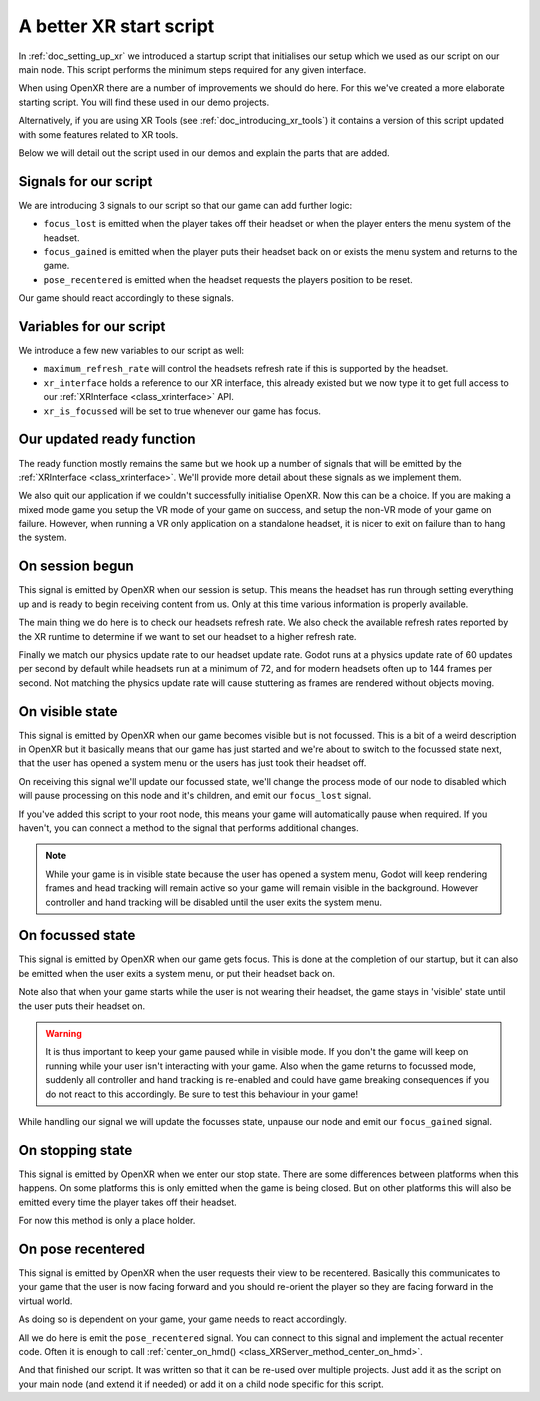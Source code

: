 .. _doc_a_better_xr_start_script:

A better XR start script
========================

In :ref:`doc_setting_up_xr` we introduced a startup script that initialises our setup which we used as our script on our main node.
This script performs the minimum steps required for any given interface.

When using OpenXR there are a number of improvements we should do here.
For this we've created a more elaborate starting script.
You will find these used in our demo projects.

Alternatively, if you are using XR Tools (see :ref:`doc_introducing_xr_tools`) it contains a version of this script updated with some features related to XR tools.

Below we will detail out the script used in our demos and explain the parts that are added.

Signals for our script
----------------------

We are introducing 3 signals to our script so that our game can add further logic:

- ``focus_lost`` is emitted when the player takes off their headset or when the player enters the menu system of the headset.
- ``focus_gained`` is emitted when the player puts their headset back on or exists the menu system and returns to the game.
- ``pose_recentered`` is emitted when the headset requests the players position to be reset.

Our game should react accordingly to these signals.

.. tabs::
  .. code-tab:: gdscript GDScript

    extends Node3D

    signal focus_lost
    signal focus_gained
    signal pose_recentered

    ...

  .. code-tab:: csharp

    using Godot;

    public partial class MyNode3D : Node3D
    {
        [Signal]
        public delegate void FocusLostEventHandler();

        [Signal]
        public delegate void FocusGainedEventHandler();

        [Signal]
        public delegate void PoseRecenteredEventHandler();

    ...


Variables for our script
------------------------

We introduce a few new variables to our script as well:

- ``maximum_refresh_rate`` will control the headsets refresh rate if this is supported by the headset.
- ``xr_interface`` holds a reference to our XR interface, this already existed but we now type it to get full access to our :ref:`XRInterface <class_xrinterface>` API.
- ``xr_is_focussed`` will be set to true whenever our game has focus.

.. tabs::
  .. code-tab:: gdscript GDScript

    ...

    @export var maximum_refresh_rate : int = 90

    var xr_interface : OpenXRInterface
    var xr_is_focussed = false

    ...

  .. code-tab:: csharp

    ...

        [Export]
        public int MaximumRefreshRate { get; set; } = 90;

        private OpenXRInterface _xrInterface;

        private bool _xrIsFocused;

    ...

Our updated ready function
--------------------------

The ready function mostly remains the same but we hook up a number of signals that will be emitted by the :ref:`XRInterface <class_xrinterface>`.
We'll provide more detail about these signals as we implement them.

We also quit our application if we couldn't successfully initialise OpenXR.
Now this can be a choice.
If you are making a mixed mode game you setup the VR mode of your game on success,
and setup the non-VR mode of your game on failure.
However, when running a VR only application on a standalone headset,
it is nicer to exit on failure than to hang the system.

.. tabs::
  .. code-tab:: gdscript GDScript

    ...

    # Called when the node enters the scene tree for the first time.
    func _ready():
        xr_interface = XRServer.find_interface("OpenXR")
        if xr_interface and xr_interface.is_initialized():
            print("OpenXR instantiated successfully.")
            var vp : Viewport = get_viewport()

            # Enable XR on our viewport
            vp.use_xr = true

            # Make sure v-sync is off, v-sync is handled by OpenXR
            DisplayServer.window_set_vsync_mode(DisplayServer.VSYNC_DISABLED)

            # Connect the OpenXR events
            xr_interface.connect("session_begun", _on_openxr_session_begun)
            xr_interface.connect("session_visible", _on_openxr_visible_state)
            xr_interface.connect("session_focussed", _on_openxr_focused_state)
            xr_interface.connect("session_stopping", _on_openxr_stopping)
            xr_interface.connect("pose_recentered", _on_openxr_pose_recentered)
        else:
            # We couldn't start OpenXR.
            print("OpenXR not instantiated!")
            get_tree().quit()

    ...

  .. code-tab:: csharp

    ...

        /// <summary>
        /// Called when the node enters the scene tree for the first time.
        /// </summary>
        public override void _Ready()
        {
            _xrInterface = (OpenXRInterface)XRServer.FindInterface("OpenXR");
            if (_xrInterface != null && _xrInterface.IsInitialized())
            {
                GD.Print("OpenXR instantiated successfully.");
                var vp = GetViewport();

                // Enable XR on our viewport
                vp.UseXR = true;

                // Make sure v-sync is off, v-sync is handled by OpenXR
                DisplayServer.WindowSetVsyncMode(DisplayServer.VSyncMode.Disabled);

                // Connect the OpenXR events
                _xrInterface.SessionBegun += OnOpenXRSessionBegun;
                _xrInterface.SessionVisible += OnOpenXRVisibleState;
                _xrInterface.SessionFocussed += OnOpenXRFocusedState;
                _xrInterface.SessionStopping += OnOpenXRStopping;
                _xrInterface.PoseRecentered += OnOpenXRPoseRecentered;
            }
            else
            {
                // We couldn't start OpenXR.
                GD.Print("OpenXR not instantiated!");
                GetTree().Quit();
            }
        }

    ...


On session begun
----------------

This signal is emitted by OpenXR when our session is setup.
This means the headset has run through setting everything up and is ready to begin receiving content from us.
Only at this time various information is properly available.

The main thing we do here is to check our headsets refresh rate.
We also check the available refresh rates reported by the XR runtime to determine if we want to set our headset to a higher refresh rate.

Finally we match our physics update rate to our headset update rate.
Godot runs at a physics update rate of 60 updates per second by default while headsets run at a minimum of 72,
and for modern headsets often up to 144 frames per second.
Not matching the physics update rate will cause stuttering as frames are rendered without objects moving.

.. tabs::
  .. code-tab:: gdscript GDScript

    ...

    # Handle OpenXR session ready
    func _on_openxr_session_begun() -> void:
        # Get the reported refresh rate
        var current_refresh_rate = xr_interface.get_display_refresh_rate()
        if current_refresh_rate > 0:
            print("OpenXR: Refresh rate reported as ", str(current_refresh_rate))
        else:
            print("OpenXR: No refresh rate given by XR runtime")

        # See if we have a better refresh rate available
        var new_rate = current_refresh_rate
        var available_rates : Array = xr_interface.get_available_display_refresh_rates()
        if available_rates.size() == 0:
            print("OpenXR: Target does not support refresh rate extension")
        elif available_rates.size() == 1:
            # Only one available, so use it
            new_rate = available_rates[0]
        else:
            for rate in available_rates:
                if rate > new_rate and rate <= maximum_refresh_rate:
                    new_rate = rate

        # Did we find a better rate?
        if current_refresh_rate != new_rate:
            print("OpenXR: Setting refresh rate to ", str(new_rate))
            xr_interface.set_display_refresh_rate(new_rate)
            current_refresh_rate = new_rate

        # Now match our physics rate
        Engine.physics_ticks_per_second = current_refresh_rate
 
    ...

  .. code-tab:: csharp

    ...

        /// <summary>
        /// Handle OpenXR session ready
        /// </summary>
        private void OnOpenXRSessionBegun()
        {
            // Get the reported refresh rate
            var currentRefreshRate = _xrInterface.DisplayRefreshRate;
            GD.Print(currentRefreshRate > 0.0F
                ? $"OpenXR: Refresh rate reported as {currentRefreshRate}"
                : "OpenXR: No refresh rate given by XR runtime");

            // See if we have a better refresh rate available
            var newRate = currentRefreshRate;
            var availableRates = _xrInterface.GetAvailableDisplayRefreshRates();
            if (availableRates.Count == 0)
            {
                GD.Print("OpenXR: Target does not support refresh rate extension");
            }
            else if (availableRates.Count == 1)
            {
                // Only one available, so use it
                newRate = (float)availableRates[0];
            }
            else
            {
                GD.Print("OpenXR: Available refresh rates: ", availableRates);
                foreach (float rate in availableRates)
                    if (rate > newRate && rate <= MaximumRefreshRate)
                        newRate = rate;
            }

            // Did we find a better rate?
            if (currentRefreshRate != newRate)
            {
                GD.Print($"OpenXR: Setting refresh rate to {newRate}");
                _xrInterface.DisplayRefreshRate = newRate;
                currentRefreshRate = newRate;
            }

            // Now match our physics rate
            Engine.PhysicsTicksPerSecond = (int)currentRefreshRate;
        }

    ...

On visible state
----------------

This signal is emitted by OpenXR when our game becomes visible but is not focussed.
This is a bit of a weird description in OpenXR but it basically means that our game has just started
and we're about to switch to the focussed state next,
that the user has opened a system menu or the users has just took their headset off.

On receiving this signal we'll update our focussed state,
we'll change the process mode of our node to disabled which will pause processing on this node and it's children,
and emit our ``focus_lost`` signal.

If you've added this script to your root node,
this means your game will automatically pause when required.
If you haven't, you can connect a method to the signal that performs additional changes.

.. note::

  While your game is in visible state because the user has opened a system menu,
  Godot will keep rendering frames and head tracking will remain active so your game will remain visible in the background.
  However controller and hand tracking will be disabled until the user exits the system menu.

.. tabs::
  .. code-tab:: gdscript GDScript

    ...

    # Handle OpenXR visible state
    func _on_openxr_visible_state() -> void:
        # We always pass this state at startup,
        # but the second time we get this it means our player took off their headset
        if xr_is_focussed:
            print("OpenXR lost focus")

            xr_is_focussed = false

            # pause our game
            process_mode = Node.PROCESS_MODE_DISABLED

            emit_signal("focus_lost")
 
    ...

  .. code-tab:: csharp

    ...

        /// <summary>
        /// Handle OpenXR visible state
        /// </summary>
        private void OnOpenXRVisibleState()
        {
            // We always pass this state at startup,
            // but the second time we get this it means our player took off their headset
            if (_xrIsFocused)
            {
                GD.Print("OpenXR lost focus");

                _xrIsFocused = false;

                // Pause our game
                ProcessMode = ProcessModeEnum.Disabled;

                EmitSignal(SignalName.FocusLost);
            }
        }

    ...

On focussed state
-----------------

This signal is emitted by OpenXR when our game gets focus.
This is done at the completion of our startup,
but it can also be emitted when the user exits a system menu, or put their headset back on.

Note also that when your game starts while the user is not wearing their headset,
the game stays in 'visible' state until the user puts their headset on.

.. warning::

  It is thus important to keep your game paused while in visible mode.
  If you don't the game will keep on running while your user isn't interacting with your game.
  Also when the game returns to focussed mode,
  suddenly all controller and hand tracking is re-enabled and could have game breaking consequences
  if you do not react to this accordingly.
  Be sure to test this behaviour in your game!

While handling our signal we will update the focusses state, unpause our node and emit our ``focus_gained`` signal.

.. tabs::
  .. code-tab:: gdscript GDScript

    ...

    # Handle OpenXR focused state
    func _on_openxr_focused_state() -> void:
        print("OpenXR gained focus")
        xr_is_focussed = true

        # unpause our game
        process_mode = Node.PROCESS_MODE_INHERIT

        emit_signal("focus_gained")

    ...

  .. code-tab:: csharp

    ...

        /// <summary>
        /// Handle OpenXR focused state
        /// </summary>
        private void OnOpenXRFocusedState()
        {
            GD.Print("OpenXR gained focus");
            _xrIsFocused = true;

            // Un-pause our game
            ProcessMode = ProcessModeEnum.Inherit;

            EmitSignal(SignalName.FocusGained);
        }

    ...

On stopping state
-----------------

This signal is emitted by OpenXR when we enter our stop state.
There are some differences between platforms when this happens.
On some platforms this is only emitted when the game is being closed.
But on other platforms this will also be emitted every time the player takes off their headset.

For now this method is only a place holder.

.. tabs::
  .. code-tab:: gdscript GDScript

    ...

    # Handle OpenXR stopping state
    func _on_openxr_stopping() -> void:
        # Our session is being stopped.
        print("OpenXR is stopping")

    ...

  .. code-tab:: csharp

    ...

        /// <summary>
        /// Handle OpenXR stopping state
        /// </summary>
        private void OnOpenXRStopping()
        {
            // Our session is being stopped.
            GD.Print("OpenXR is stopping");
        }

    ...


On pose recentered
------------------

This signal is emitted by OpenXR when the user requests their view to be recentered.
Basically this communicates to your game that the user is now facing forward
and you should re-orient the player so they are facing forward in the virtual world.

As doing so is dependent on your game, your game needs to react accordingly.

All we do here is emit the ``pose_recentered`` signal.
You can connect to this signal and implement the actual recenter code.
Often it is enough to call :ref:`center_on_hmd() <class_XRServer_method_center_on_hmd>`.

.. tabs::
  .. code-tab:: gdscript GDScript

    ...

    # Handle OpenXR pose recentered signal
    func _on_openxr_pose_recentered() -> void:
        # User recentered view, we have to react to this by recentering the view.
        # This is game implementation dependent.
        emit_signal("pose_recentered")

  .. code-tab:: csharp

    ...

        /// <summary>
        /// Handle OpenXR pose recentered signal
        /// </summary>
        private void OnOpenXRPoseRecentered()
        {
            // User recentered view, we have to react to this by recentering the view.
            // This is game implementation dependent.
            EmitSignal(SignalName.PoseRecentered);
        }
    }

And that finished our script. It was written so that it can be re-used over multiple projects.
Just add it as the script on your main node (and extend it if needed)
or add it on a child node specific for this script.

